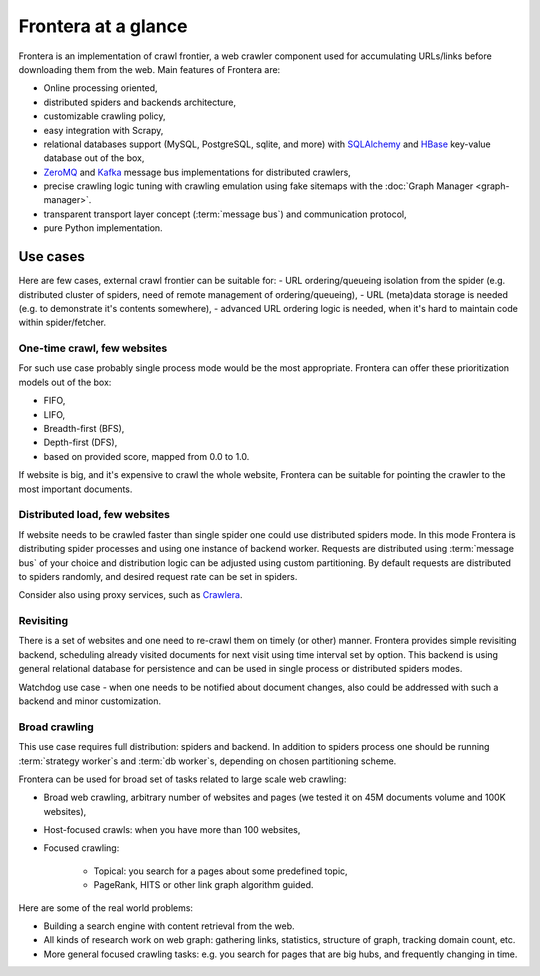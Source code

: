 ====================
Frontera at a glance
====================

Frontera is an implementation of crawl frontier, a web crawler component used for accumulating URLs/links before
downloading them from the web. Main features of Frontera are:

* Online processing oriented,
* distributed spiders and backends architecture,
* customizable crawling policy,
* easy integration with Scrapy,
* relational databases support (MySQL, PostgreSQL, sqlite, and more) with `SQLAlchemy`_ and `HBase`_ key-value database
  out of the box,
* `ZeroMQ`_ and `Kafka`_ message bus implementations for distributed crawlers,
* precise crawling logic tuning with crawling emulation using fake sitemaps with the
  :doc:`Graph Manager <graph-manager>`.
* transparent transport layer concept (:term:`message bus`) and communication protocol,
* pure Python implementation.


.. _use-cases:

Use cases
---------

Here are few cases, external crawl frontier can be suitable for:
- URL ordering/queueing isolation from the spider (e.g. distributed cluster of spiders, need of remote management of
ordering/queueing),
- URL (meta)data storage is needed (e.g. to demonstrate it's contents somewhere),
- advanced URL ordering logic is needed, when it's hard to maintain code within spider/fetcher.


One-time crawl, few websites
^^^^^^^^^^^^^^^^^^^^^^^^^^^^

For such use case probably single process mode would be the most appropriate. Frontera can offer these prioritization
models out of the box:

* FIFO,
* LIFO,
* Breadth-first (BFS),
* Depth-first (DFS),
* based on provided score, mapped from 0.0 to 1.0.

If website is big, and it's expensive to crawl the whole website, Frontera can be suitable for pointing the crawler to
the most important documents.


Distributed load, few websites
^^^^^^^^^^^^^^^^^^^^^^^^^^^^^^

If website needs to be crawled faster than single spider one could use distributed spiders mode. In this mode Frontera
is distributing spider processes and using one instance of backend worker. Requests are distributed using
:term:`message bus` of your choice and distribution logic can be adjusted using custom partitioning. By default requests
are distributed to spiders randomly, and desired request rate can be set in spiders.

Consider also using proxy services, such as `Crawlera`_.


Revisiting
^^^^^^^^^^

There is a set of websites and one need to re-crawl them on timely (or other) manner. Frontera provides simple
revisiting backend, scheduling already visited documents for next visit using time interval set by option. This
backend is using general relational database for persistence and can be used in single process or distributed
spiders modes.

Watchdog use case - when one needs to be notified about document changes, also could be addressed with such a backend
and minor customization.


Broad crawling
^^^^^^^^^^^^^^

This use case requires full distribution: spiders and backend. In addition to spiders process one should be running
:term:`strategy worker`s and :term:`db worker`s, depending on chosen partitioning scheme.

Frontera can be used for broad set of tasks related to large scale web crawling:

* Broad web crawling, arbitrary number of websites and pages (we tested it on 45M documents volume and 100K websites),
* Host-focused crawls: when you have more than 100 websites,
* Focused crawling:

    * Topical: you search for a pages about some predefined topic,
    * PageRank, HITS or other link graph algorithm guided.

Here are some of the real world problems:

* Building a search engine with content retrieval from the web.
* All kinds of research work on web graph: gathering links, statistics, structure of graph, tracking domain count, etc.
* More general focused crawling tasks: e.g. you search for pages that are big hubs, and frequently changing in time.

.. _`Frontera`: http://github.com/scrapinghub/frontera
.. _`Crawlera`: http://crawlera.com/
.. _`Kafka`: http://kafka.apache.org/
.. _`ZeroMQ`: http://zeromq.org/
.. _`HBase`: http://hbase.apache.org/
.. _`Scrapy`: http://scrapy.org/
.. _`SQLAlchemy`: http://www.sqlalchemy.org/